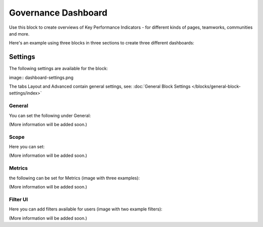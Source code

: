 Governance Dashboard
======================

Use this block to create overviews of Key Performance Indicators - for different kinds of pages, teamworks, communities and more.

Here's an example using three blocks in three sections to create three different dashboards:

.. image:: dashboard-example.png

Settings
*********
The following settings are available for the block:

image:: dashboard-settings.png

The tabs Layout and Advanced contain general settings, see: :doc:`General Block Settings </blocks/general-block-settings/index>`

General
--------
You can set the following under General:

.. image:: dashboard-settings-general.png

(More information will be added soon.)

Scope
-------
Here you can set:

.. image:: dashboard-settings-scope.png

(More information will be added soon.)

Metrics
---------
the following can be set for Metrics (image with three examples):

.. image:: dashboard-settings-metrics.png

(More information will be added soon.)

Filter UI
------------
Here you can add filters available for users (image with two example filters):

.. image:: dashboard-settings-filter.png

(More information will be added soon.)




